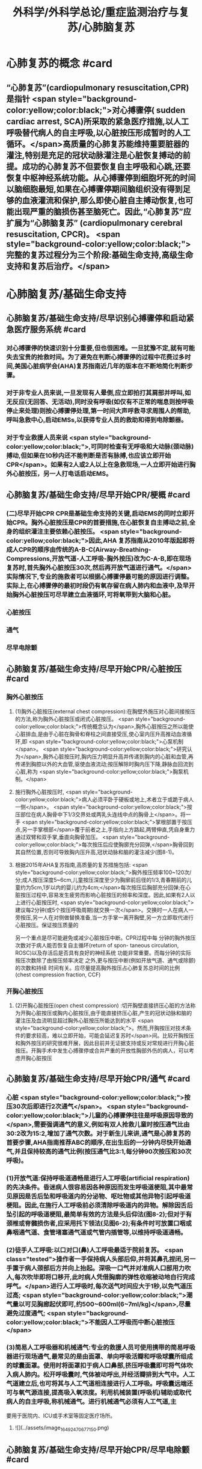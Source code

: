 #+title: 外科学/外科学总论/重症监测治疗与复苏/心肺脑复苏
#+deck: 外科学::外科学总论::重症监测治疗与复苏::教材::心肺脑复苏

* 心肺复苏的概念 #card
:PROPERTIES:
:id: 624d7d52-849e-42ad-beff-39267b372a2a
:END:
** “心肺复苏”(cardiopulmonary resuscitation,CPR)是指针 <span style="background-color:yellow;color:black;">对心搏骤停( sudden cardiac arrest, SCA)所采取的紧急医疗措施,以人工呼吸替代病人的自主呼吸,以心脏按压形成暂时的人工循环。</span>高质量的心肺复苏能维持重要脏器的灌注,特别是充足的冠状动脉灌注是心脏恢复搏动的前提。成功的心肺复苏不但要恢复自主呼吸和心跳,还要恢复中枢神经系统功能。从心搏骤停到细胞坏死的时间以脑细胞最短,如果在心搏骤停期间脑组织没有得到足够的血液灌流和保护,那么即使心脏自主搏动恢复,也可能出现严重的脑损伤甚至脑死亡。因此,“心肺复苏”应扩展为“心肺脑复苏” (cardiopulmonary cerebral resuscitation, CPCR)。 <span style="background-color:yellow;color:black;">完整的复苏过程分为三个阶段:基础生命支持,高级生命支持和复苏后治疗。</span>
* 心肺脑复苏/基础生命支持
** 心肺脑复苏/基础生命支持/尽早识别心搏骤停和启动紧急医疗服务系统 #card
:PROPERTIES:
:id: 624d7e95-2850-4ded-bb71-641126c96785
:END:
*** 对心搏骤停的快速识别十分重要,但也很困难。一旦犹豫不定,就有可能失去宝贵的抢救时间。为了避免在判断心搏骤停的过程中花费过多时间,美国心脏病学会(AHA)复苏指南近几年的版本在不断地简化判断步骤。
*** 对于非专业人员来说,一旦发现有人晕倒,应立即拍打其肩部并呼叫,如无反应(无回答、无活动),同时没有呼吸(如仅有不正常的喘息则按呼吸停止来处理)则按心搏骤停处理,第一时间大声呼救寻求周围人的帮助,呼叫急救中心,启动EMSs,以获得专业人员的救助和得到电除颤器。
*** 对于专业救援人员来说 <span style="background-color:yellow;color:black;">,可同时检查有无呼吸和大动脉(颈动脉)搏动,但如果在10秒内还不能判断是否有脉搏,也应该立即开始CPR</span>。如果有2人或2人以上在急救现场,一人立即开始进行胸外心脏按压，另一人打电话启动EMS。
** 心肺脑复苏/基础生命支持/尽早开始CPR/梗概 #card
:PROPERTIES:
:id: 624d7f3a-6a45-4485-8545-55c0b4b46d52
:END:
*** (二)尽早开始CPR CPR是基础生命支持的关键,启动EMS的同时立即开始CPR。胸外心脏按压是CPR的首要措施,在心脏恢复自主搏动之前,全身的组织灌注主要依赖心脏按压。 <span style="background-color:yellow;color:black;">因此,AHA 复苏指南从2010年版起即将成人CPR的顺序由传统的A-B-C(Airway-Breathing-Compressions,开放气道-人工呼吸-胸外按压)改为C-A-B,即在现场复苏时,首先胸外心脏按压30次,然后再开放气道进行通气。</span>实际情况下,专业的施救者可以根据心搏骤停最可能的原因进行调整。实际上,在心搏骤停的最初时段仍有氧存留在病人肺内和血液中,及早开始胸外心脏按压可尽早建立血液循环,可将氧带到大脑和心脏。
*** 心脏按压
*** 通气
*** 尽早电除颤
** 心肺脑复苏/基础生命支持/尽早开始CPR/心脏按压 #card
:PROPERTIES:
:id: 624d7f54-7f9b-4885-afbe-baf0c6e80180
:END:
*** 胸外心脏按压
**** (1)胸外心脏按压(external chest compression):在胸壁外施压对心脏间接按压的方法,称为胸外心脏按压或闭式心脏按压。 <span style="background-color:yellow;color:black;">传统概念认为</span>,胸外心脏按压之所以能使心脏排血,是由于心脏在胸骨和脊柱之间直接受压,使心室内压升高推动血液循环,即 <span style="background-color:yellow;color:black;">心泵机制</span>。 <span style="background-color:yellow;color:black;">研究认为</span>,胸外心脏按压时,胸内压力明显升高并传递到胸内的心脏和血管,再传递到胸腔以外的大血管,驱使血液流动;按压解除时胸内压下降,静脉血回流到心脏,称为 <span style="background-color:yellow;color:black;">胸泵机制。</span>
**** 施行胸外心脏按压时, <span style="background-color:yellow;color:black;">病人必须平卧于硬板或地上,术者立于或跪于病人一侧</span>。 <span style="background-color:yellow;color:black;">按压部位在病人胸骨中下1/3交界处或两乳头连线中点的胸骨上</span>。将一手 <span style="background-color:yellow;color:black;">掌根部置于按压点,另一手掌根部</span>覆于前者之上,手指向上方路起,两臂伸直,凭自身重力通过双臂和双手掌,垂直向胸骨加压。 <span style="background-color:yellow;color:black;">每次按压后应使胸廓充分回弹,</span>胸骨回到其自然位置,否则可导致胸内压升高,冠状动脉和脑的灌注减少(图8-1)。
**** 根据2015年AHA复苏指南,高质量的复苏措施包括: <span style="background-color:yellow;color:black;">胸外按压频率100~120次/分;成人按压深度5~6cm,儿童按压深度至少为胸廓前后径的1/3,青春期前的儿童约为5cm,1岁以内的婴儿约为4cm;</span>每次按压后胸部充分回弹;在心脏按压过程中,容易发生疲劳而影响心脏按压的频率和深度。因此,如果有2人以上进行心脏按压时, <span style="background-color:yellow;color:black;">建议每2分钟(或5个按压呼吸周期)就交换一次</span>。交换时一人在病人一旁按压,另一人在对侧做替换准备,当一方手掌一离开胸壁,另一方立即取代进行心脏按压。保证按压质量的
另一个重点是尽可能避免或减少心脏按压中断。CPR过程中每
分钟的胸外按压次数对于病人能否恢复自主循环(return of spon-
 taneous circulation, ROSC)以及存活后是否具有良好的神经系统
功能非常重要。而每分钟的实际按压次数除了由按压频率决定
之外,更与按压中断(例如开放气道、通气或除颤)的次数和持续
时间有关。应尽量提高胸外按压占心肺复苏总时间的比例
 (chest compression fraction, CCF)
*** 开胸心脏按压
**** (2)开胸心脏按压(open chest compression) :切开胸壁直接挤压心脏的方法称为开胸心脏按压或胸内心脏按压,由于能直接挤压心脏,产生的冠状动脉和脑的灌注压及血流明显超过胸外心脏按压所能达到的水平 <span style="background-color:yellow;color:black;">。然而,开胸按压对技术条件的要求较高，难以立即开始，可能会延迟复苏时</span>间。比较开胸按压和胸外按压的研究很难开展，因此目前并无证据支持或反对常规进行开胸心脏按压。开胸手术中发生心搏骤停或合并严重的开放性胸部外伤的病人，可以考虑开胸心脏按压
** 心肺脑复苏/基础生命支持/尽早开始CPR/通气 #card
:PROPERTIES:
:id: 624d818d-0d26-4c02-8022-87d7060ca83c
:collapsed: true
:END:
*** 心脏 <span style="background-color:yellow;color:black;">按压30次后即进行2次通气</span>。 <span style="background-color:yellow;color:black;">儿童的心搏骤停往往是呼吸原因导致的</span>,需要强调通气的意义,例如有双人抢救儿童时按压通气比由30:2改为15:2,增加了通气次数。对于新生儿来讲,通气是心肺复苏的首要步骤,AHA指南推荐ABC的顺序,在出生后的一分钟内尽快开始通气,并且保持较高的通气比例(按压通气比3:1,每分钟90次按压和30次呼吸)。
*** (1)开放气道:保持呼吸道通畅是进行人工呼吸(artificial respiration)的先决条件。昏迷病人很容易因各种原因而发生呼吸道梗阻,其中最常见原因是舌后坠和呼吸道内的分泌物、呕吐物或其他异物引起呼吸道梗阻。因此,在施行人工呼吸前必须清除呼吸道内的异物。解除因舌后坠引起的呼吸道梗阻,最简单有效的方法是头后仰法(图8-2);但对于有颈椎或脊髓损伤者,应采用托下领法(见图6-2);有条件时可放置口咽或鼻咽通气道、食管堵塞通气道或气管内插管等,以维持呼吸道通畅。
*** (2)徒手人工呼吸:以口对口(鼻)人工呼吸最适于院前复苏。 <span class="tested">操作者一手保持病人头部后仰,并将其鼻孔捏闭,另一手置于病人颈部后方并向上抬起。深吸一口气并对准病人口部用力吹人,每次吹毕即将口移开,此时病人凭借胸廓的弹性收缩被动地自行完成呼气。</span>进行人工呼吸时,每次送气时间应大于1秒,以免气道压过高; <span style="background-color:yellow;color:black;">潮气量以可见胸廊起伏即可,约500~600ml(6~7ml/kg)</span>,尽量避免过度通气; <span style="background-color:yellow;color:black;">不能因人工呼吸而中断心脏按压</span>
*** (3)简易人工呼吸器和机械通气:专业的救援人员可使用携带的简易呼吸器进行现场通气,最常见的是由面罩、单向呼吸活瓣和呼吸球囊所组成的球囊面罩。使用时将面罩扣于病人口鼻部,挤压呼吸囊即可将气体吹入病人肺内。松开呼吸囊时,气体被动呼出,并经活瓣排到大气中。人工气道建立后,也可将其与人工气道相连接进行人工呼吸。呼吸囊远端还可与氧气源连接,提高吸入氧浓度。利用机械装置(呼吸机)辅助或取代病人的自主呼吸,称机械通气。进行机械通气必须有人工气道,主
要用于医院内、ICU或手术室等固定医疗场所。
**** ![](../assets/image_1649247067715_0.png)
** 心肺脑复苏/基础生命支持/尽早开始CPR/尽早电除颤 #card
:PROPERTIES:
:id: 624d8454-00dd-4466-971f-602fbad89f23
:collapsed: true
:END:
*** (三)尽早电除颤 电除颤(defibrillation)是以一定能量的电流冲击心脏使室颤终止的方法,以直流电除颤法应用最为广泛。过去常用的单相波除颤器近年来多被能量更低、除颤成功率更高的双相波除颤器所取代。 <span style="background-color:yellow;color:black;">心搏骤停最常见(85%的成人)和最初发生的心律失常是室颤(VF);无脉性室速(PVT)可在很短时间内迅速恶化为室颤,可以和室颤同等对待。</span> <span class="tested">电除颤是目前治疗室颤和无脉室速的最有效方法</span>。对于室颤病人,如果除颤延迟,除颤的成功率会明显降低,室颤后4分钟内、CPR 8分钟内除颤可使其预后明显改善。因此,尽早实施电除颤是复苏成功的关键,尽早启动EMSs的目的之也是为了尽早得到自动除颤器(AED)以便施行电除颤。
*** 除颤器有显著标识的1、2、3按钮,分别代表按顺序选择能量、充电和放电。现在的 <span style="background-color:yellow;color:black;">AHA复苏指南推荐直接使用最大能量除颤,双相波200J(或制造商建议的能量,120~200J),单相波360J。儿童首次除颤的能量一般为2J/kg,再次除颤至少为4J/kg,最大不超过10J/kg</span>。除颤器两个电极的安放位置应保证电流通过尽可能多的心肌组织。胸外除颤时最常见的电极安放位置是“前-侧位”,将一个电极板放在胸骨右缘锁骨下方(心底部),另一个电极板置于左乳头外侧(心尖部)。充电和放电的操作按钮除了仪器面板之外在电极手柄上也有,方便单人操作。电极板应涂抹导电糊或垫以盐水纱布,每个除颤手柄以10kg的力量紧压皮肤不留空隙,直至手柄接触灯提示“绿灯-接触良好”。两电极之间不能有导电糊或导电液体相连,以免局部烧伤和降低除颤效果,电极放置应避开植入式起搏器和埋藏式 心律转复除颤器(implantable cardioverter defibrillator, ICD)。放电前注意提醒他人和自己,避免接触病人意外触电。双手同时按钮放电的设计减少了误放电的风险 <span style="background-color:yellow;color:black;">。除颤一次后立即恢复胸外心脏按压,CPR 5个周期(按压30次+通气2次=1个周期)(约2分钟)后再判断心律,减少因除颤导致的按压中断。</span>
*** <span style="background-color:yellow;color:black;">开胸手术时可将电极板直接放在心室壁上进行除颤,称为胸内除颤;</span>成人除颤能量从10J开始,般不超过40J;小儿从5J开始,一般不超过20J。有的公共场所如机场可能备有自动体外除颤器 (automated external defibrillator, AED) ,附带自粘式电极贴,粘贴在上述心底部和心尖部,AED自动判断心律并充电放电,便于非专业施救者使用,可增加院外心搏骤停的存活率。
** 心肺脑复苏/高级生命支持 #card
:PROPERTIES:
:id: 624d8530-909e-45c9-8870-37f6e41d77fe
:collapsed: true
:END:
*** 呼吸支持
**** (一)呼吸支持 在ALS阶段应利用专业人员的优势和条件,进行高质量的心脏按压和人工呼吸。 <span style="background-color:yellow;color:black;">适时建立人工气道更有利于心脏复苏,最佳选择是气管内插管,</span>不仅可保证CPR的通气与供氧、防止发生误吸、避免中断胸外心脏按压,还可监测PCO2,有利于提高CPR的质量。通过人工气道进行正压通气时,频率为8~10次/分,气道压低于30cmH₂0,避免过度通气。
*** 恢复和维持自主循环
**** (二)恢复和维持自主循环ALS期间应着力恢复和维持自主循环, <span style="background-color:yellow;color:black;">为此应强调高质量的CPR和对室颤及无脉室速者进行早期电除颤</span>。对室颤者早期CPR和迅速除颤可显著增加病人的成活率和出院率。对于非室颤者,应该采取高质量的复苏技术和药物治疗以迅速恢复并维持自主循环,避免再次发生心搏骤停,并尽快进入复苏后治疗以改善病人的预后。
**** 高质量的CPR和复苏的时间程序对于恢复自主循环非常重要。CPR开始后即要考虑是否进行电除颤,应用AED可自动识别是否为室颤或无脉室速(VF/PVT)并自动除颤。除颤后立即CPR 2分钟;如果是无脉性电活动或心脏静止(PEA/asystole),则应用肾上腺素,每3~5分钟可重复给予,同时建立人工气道,监测PTCO,;如果仍为VF/PVT,则再次除颤,并继续CPR 2分钟,同时给予肾上腺素(每3~5分钟可重复给予),建立人工气道,监测PCO2。再次除颤后仍为VF/PVT,可继续除颤并继续CPR 2分钟,同时考虑病因治疗。如此反复救治,直到自主循环恢复。病因治疗对于成功复苏十分重要,尤其是对于自主循环难以恢复或难以维持循环稳定者
*** CPR期间的监测
**** 心电图
**** 呼吸末CO₂: 因此，连续监测P_{ET}C02可以判断胸外心脏按压的效果，能维持PETC02> 1OmmHg表示心肺复苏有效。
**** 冠状动脉灌注压
**** 中心静脉压血氧饱和度
*** 药物治疗
**** (四)药物治疗 复苏时用药的目的是为了激发心脏恢复自主搏动并增强心肌收缩力,防治心律失常,调整急性酸碱失衡,补充体液和电解质。 <span class="tested">复苏期间给药途径首选为经静脉(IV)或骨内注射(IO),如经中心静脉或肘静脉给药。</span>建立骨内通路可用骨髓穿刺针在胫骨前、粗隆下1~3cm处垂直刺人胫骨,注射器回吸可见骨髓即穿刺成功。经骨内可以输液、给药,其效果与静脉给药相当。此外,还可以经气管内插管给药,肾上腺素、利多卡因和阿托品可经气管内给药,而碳酸氢钠、氯化钙不能经气管内给药。一般将药物常规用量的2~2.5倍量以生理盐水稀释到10ml,经气管内插管迅速注入,然后立即行人工呼吸,使药物弥散到两侧支气管系。由于心内注射引起的并发症较多,如张力性气胸、心脏压塞、心肌或冠状血管撕裂等,一般不采用。
**** 1.缩血管药物 包括肾上腺素和血管加压素。利用其缩血管特性增加冠状动脉和脑的灌注压,有助于自主循环的恢复。此类药物对可除颤心律(VF/PVT)和不可除颤心律(PEA/asystole)的心搏骤停都适用。
 <span class="tested">(1)肾上腺素(epinephrine):是心肺复苏中的首选药物,</span>其药理特点有:①具有a与B肾上腺能受体激动作用,但CPR时主要利用其a受体激动剂的特性,而其B受体激动效应尚存争议。②可使舒张压升高、周围血管总阻力增加,而冠状动脉和脑血管的阻力不增加,因而可以提高冠状动脉和脑的灌注压及血流量,冠状动脉灌注增加有利于恢复自主心律。③能增强心肌收缩力,可使室颤者由细颤波转为粗颤波,提高电除颤成功率。CPR时推荐静脉推注肾上腺素1mg,每3~5分钟重复给予一次。对于可除颤心律(VF/PVT),经过>1次除颤和2分钟CPR后不能恢复自主循环者,应考虑使用肾上腺素。对于不可除颤心律(PEA/asystole),建议尽早使用肾上腺素。CPR时不推荐使用其他a-肾上腺素能受体激动剂,如去甲肾上腺素和苯肾上腺素。 
#+BEGIN_QUOTE
老贺讲义:心血管活性药物首选多巴胺
#+END_QUOTE 
(2)血管加压素(vasopressin, VP):早期观察认为,血管加压素用于复苏可增加器官灌注、改善脑供 氧。但目前的研究认为,在恢复自主循环(return of spontaneous circulation, ROSC)、存活出院率及神经功能改善方面,VP和肾上腺素之间没有区别。2010年版的AHA复苏指南中推荐可在第1次或第2次推注肾上腺素时用VP 40U替代肾上腺素。但考虑到联合使用VP和肾上腺素或用VP替代肾上腺素与单用肾上腺素相比并无优势,因此,2015年版的AHA复苏指南已将VP从成人ACLS流程中删除。
**** 2.抗心律失常药 用于对除颤、CPR和缩血管药物无反应的VF/PVT病人。
(1)胺碑酮(amiodarone):广谱的I类抗心律失常药,同时具有钠、钟、钙离子通道阻断作用,并有α和β肾上腺能受体阻滞作用,对室上性的和室性心律失常都有效。CPR时胺碘酮作为首选的抗心
律失常药物,能够持续改善对除颤的反应,提高短期存活出院率。推荐首剂300mg静脉推注,必要时重复注射150mg,一天总量不超过2g。胺碘酮可产生扩血管作用,使用胺碘酮前给予缩血管药可预防血压下降。
(2)利多卡因(lidocaine): Ib类抗心律失常药,适用于室性心律失常,对室上性心律失常一般无效。利多卡因于反复发作室颤的病例,可减少室颤复发,但在CPR时没有证据表明利多卡因可以提高ROSC的几率。在胺碘酮无法及时获取的情况下可以尝试静脉推注利多卡因1~1.5mg/kg,5 ~ 10分钟后可再次给予0.5~0.75mg/kg,最大量为3mg/kg。 ROSC后以2~4mg/min的速度连续静脉
输注。
(3)硫酸镁(MgSO,):仅用于伴有长QT间期的尖端扭转性室速(TDP)相关性心搏骤停。
**** 3.不推荐在心搏骤停时常规使用的药物
(1)阿托品:对于因迷走神经亢进引起的突性心动过缓和房室传导障碍有一定的治疗作用。然而,心搏骤停时PEA/asystole的主要原因是严重心肌缺血,最为有效的治疗方法是通过心脏按压及应用肾上腺素来改善冠状动脉血流灌注和心肌供氧。因此,AHA复苏指南已不推荐CPR中常规使用阿托品。阿托品仅适用于治疗自主心律恢复后的心动过缓。
(2)钙剂:可以增强心肌收缩力和心室自律性,使心脏的收缩期延长,但在心搏骤停时几乎没有任何效果,因此不推荐常规使用。钙剂仅在合并低钙血症、高血钾症、高镁血症和钙通道阻滞剂中毒时考虑使用。
(3)碳酸氢钠:纠正心搏骤停期间严重的代谢性酸中毒的根本方法是恢复组织灌注。在复苏期间不主张常规应用碳酸氢钠。因为在心脏按压时心排血量很低,通过人工呼吸虽然可维持动脉血的pH接近正常,但静脉血和组织中的酸性代谢产物及CO,不能排出,导致PCO,升高和pH降低。如果给予碳酸氢钠,可解离出更多的CO2,使pH更低。因为CO2的弥散力很强,可自由地透过细胞膜,导致细胞外碱中毒和细胞内酸中毒,氧离曲线左移,冠状动脉灌注压降低。CO,还可通过血脑屏障引起脑组织的严重酸中毒。只有在事先已存在严重的代谢性酸中毒、高钟血症或三环类抗抑郁药或巴比妥类药物过量的情况下,可考虑给予碳酸氢钠溶液。注意不要试图完全纠正代谢性酸中毒
** 心肺脑复苏/复苏后治疗PCAC #card
:PROPERTIES:
:id: 624d8975-b4cb-469f-a2fb-85f30968e3f4
:END:
*** 包括优化通气和氧合、维持血流动力学稳定、脑复苏等。
** 心肺脑复苏/经常考到的一些数据 #card
:PROPERTIES:
:id: 624d896d-1382-432e-b208-604161f6849d
:END:
*** ![](../assets/image_1649248795201_0.png)